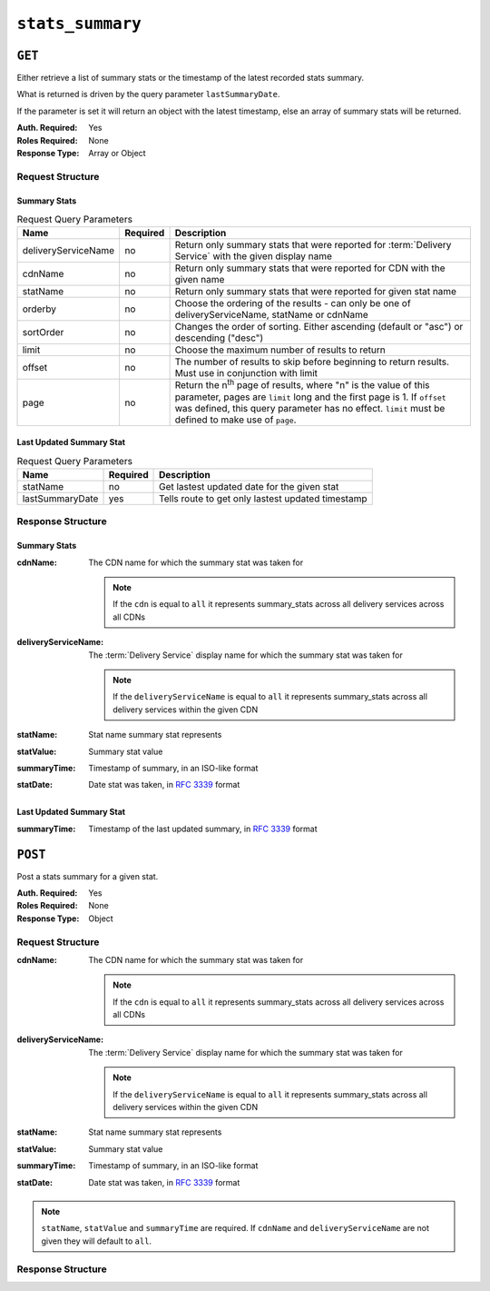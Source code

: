 ..
..
.. Licensed under the Apache License, Version 2.0 (the "License");
.. you may not use this file except in compliance with the License.
.. You may obtain a copy of the License at
..
..     http://www.apache.org/licenses/LICENSE-2.0
..
.. Unless required by applicable law or agreed to in writing, software
.. distributed under the License is distributed on an "AS IS" BASIS,
.. WITHOUT WARRANTIES OR CONDITIONS OF ANY KIND, either express or implied.
.. See the License for the specific language governing permissions and
.. limitations under the License.
..

.. _to-api-stats-summary:

*****************
``stats_summary``
*****************

``GET``
=======
Either retrieve a list of summary stats or the timestamp of the latest recorded stats summary.

What is returned is driven by the query parameter ``lastSummaryDate``.

If the parameter is set it will return an object with the latest timestamp, else an array of summary stats will be returned.

:Auth. Required: Yes
:Roles Required: None
:Response Type:  Array or Object

Request Structure
-----------------

Summary Stats
"""""""""""""

.. table:: Request Query Parameters

	+---------------------+----------+-------------------------------------------------------------------------------------------------------+
	| Name                | Required | Description                                                                                           |
	+=====================+==========+=======================================================================================================+
	| deliveryServiceName | no       | Return only summary stats that were reported for :term:`Delivery Service` with the given display name |
	+---------------------+----------+-------------------------------------------------------------------------------------------------------+
	| cdnName             | no       | Return only summary stats that were reported for CDN with the given name                              |
	+---------------------+----------+-------------------------------------------------------------------------------------------------------+
	| statName            | no       | Return only summary stats that were reported for given stat name                                      |
	+---------------------+----------+-------------------------------------------------------------------------------------------------------+
	| orderby             | no       | Choose the ordering of the results - can only be one of deliveryServiceName, statName or cdnName      |
	+---------------------+----------+-------------------------------------------------------------------------------------------------------+
	| sortOrder           | no       | Changes the order of sorting. Either ascending (default or "asc") or                                  |
	|                     |          | descending ("desc")                                                                                   |
	+---------------------+----------+-------------------------------------------------------------------------------------------------------+
	| limit               | no       | Choose the maximum number of results to return                                                        |
	+---------------------+----------+-------------------------------------------------------------------------------------------------------+
	| offset              | no       | The number of results to skip before beginning to return results. Must use in conjunction with limit  |
	+---------------------+----------+-------------------------------------------------------------------------------------------------------+
	| page                | no       | Return the n\ :sup:`th` page of results, where "n" is the value of this parameter, pages are          |
	|                     |          | ``limit`` long and the first page is 1. If ``offset`` was defined, this query parameter has no        |
	|                     |          | effect. ``limit`` must be defined to make use of ``page``.                                            |
	+---------------------+----------+-------------------------------------------------------------------------------------------------------+

.. code-block:: http
	:caption: Request Example

	GET /api/4.0/stats_summary HTTP/1.1
	Host: trafficops.infra.ciab.test
	User-Agent: curl/7.47.0
	Accept: */*
	Cookie: mojolicious=...

Last Updated Summary Stat
""""""""""""""""""""""""""

.. table:: Request Query Parameters

	+-----------------+----------+---------------------------------------------------+
	| Name            | Required | Description                                       |
	+=================+==========+===================================================+
	| statName        | no       | Get lastest updated date for the given stat       |
	+-----------------+----------+---------------------------------------------------+
	| lastSummaryDate | yes      | Tells route to get only lastest updated timestamp |
	+-----------------+----------+---------------------------------------------------+

.. code-block:: http
	:caption: Request Example

	GET /api/4.0/stats_summary?lastSummaryDate=true HTTP/1.1
	Host: trafficops.infra.ciab.test
	User-Agent: curl/7.47.0
	Accept: */*
	Cookie: mojolicious=...

Response Structure
------------------

Summary Stats
"""""""""""""

:cdnName:             The CDN name for which the summary stat was taken for

	.. note:: If the ``cdn`` is equal to ``all`` it represents summary_stats across all delivery services across all CDNs

:deliveryServiceName: The :term:`Delivery Service` display name for which the summary stat was taken for

	.. note:: If the ``deliveryServiceName`` is equal to ``all`` it represents summary_stats across all delivery services within the given CDN

:statName:            Stat name summary stat represents
:statValue:           Summary stat value
:summaryTime:         Timestamp of summary, in an ISO-like format
:statDate:            Date stat was taken, in :rfc:`3339` format

.. code-block:: http
	:caption: Response Example

	HTTP/1.1 200 OK
	Access-Control-Allow-Credentials: true
	Access-Control-Allow-Headers: Origin, X-Requested-With, Content-Type, Accept, Set-Cookie, Cookie
	Access-Control-Allow-Methods: POST,GET,OPTIONS,PUT,DELETE
	Access-Control-Allow-Origin: *
	Content-Type: application/json
	Set-Cookie: mojolicious=...; Path=/; Expires=Mon, 18 Nov 2019 17:40:54 GMT; Max-Age=3600; HttpOnly
	Whole-Content-Sha512: dHNip9kpTGGS1w39/fWcFehNktgmXZus8XaufnmDpv0PyG/3fK/KfoCO3ZOj9V74/CCffps7doEygWeL/xRtKA==
	X-Server-Name: traffic_ops_golang/
	Date: Mon, 10 Dec 2018 20:56:59 GMT
	Content-Length: 150

	{ "response": [
		{
			"cdnName": "CDN-in-a-Box",
			"deliveryServiceName": "all",
			"statName": "daily_maxgbps",
			"statValue": 5,
			"summaryTime": "2019-11-19 00:04:06+00",
			"statDate": "2019-11-19"
		},
		{
			"cdnName": "CDN-in-a-Box",
			"deliveryServiceName": "all",
			"statName": "daily_maxgbps",
			"statValue": 3,
			"summaryTime": "2019-11-18 00:04:06+00",
			"statDate": "2019-11-18"
		},
		{
			"cdnName": "CDN-in-a-Box",
			"deliveryServiceName": "all",
			"statName": "daily_bytesserved",
			"statValue": 1000,
			"summaryTime": "2019-11-19 00:04:06+00",
			"statDate": "2019-11-19"
		}
	]}

Last Updated Summary Stat
"""""""""""""""""""""""""

:summaryTime: Timestamp of the last updated summary, in :rfc:`3339` format

.. code-block:: http
	:caption: Response Example

	HTTP/1.1 200 OK
	Access-Control-Allow-Credentials: true
	Access-Control-Allow-Headers: Origin, X-Requested-With, Content-Type, Accept, Set-Cookie, Cookie
	Access-Control-Allow-Methods: POST,GET,OPTIONS,PUT,DELETE
	Access-Control-Allow-Origin: *
	Content-Type: application/json
	Set-Cookie: mojolicious=...; Path=/; Expires=Mon, 18 Nov 2019 17:40:54 GMT; Max-Age=3600; HttpOnly
	Whole-Content-Sha512: dHNip9kpTGGS1w39/fWcFehNktgmXZus8XaufnmDpv0PyG/3fK/KfoCO3ZOj9V74/CCffps7doEygWeL/xRtKA==
	X-Server-Name: traffic_ops_golang/
	Date: Mon, 10 Dec 2018 20:56:59 GMT
	Content-Length: 150

	{ "response": {
		"summaryTime": "2019-11-19 00:04:06+00"
	}}

``POST``
========

Post a stats summary for a given stat.

:Auth. Required: Yes
:Roles Required: None
:Response Type: Object

Request Structure
-----------------
:cdnName:             The CDN name for which the summary stat was taken for

	.. note:: If the ``cdn`` is equal to ``all`` it represents summary_stats across all delivery services across all CDNs

:deliveryServiceName: The :term:`Delivery Service` display name for which the summary stat was taken for

	.. note:: If the ``deliveryServiceName`` is equal to ``all`` it represents summary_stats across all delivery services within the given CDN

:statName:            Stat name summary stat represents
:statValue:           Summary stat value
:summaryTime:         Timestamp of summary, in an ISO-like format
:statDate:            Date stat was taken, in :rfc:`3339` format

.. note:: ``statName``, ``statValue`` and ``summaryTime`` are required. If ``cdnName`` and ``deliveryServiceName`` are not given they will default to ``all``.

.. code-block:: http
	:caption: Request Example

	POST /api/4.0/stats_summary HTTP/1.1
	Host: trafficops.infra.ciab.test
	User-Agent: curl/7.47.0
	Accept: */*
	Cookie: mojolicious=...
	Content-Length: 113
	Content-Type: application/json

	{
		"cdnName": "CDN-in-a-Box",
		"deliveryServiceName": "all",
		"statName": "daily_maxgbps",
		"statValue": 10,
		"summaryTime": "2019-12-05 00:03:57+00",
		"statDate": "2019-12-05"
	}

Response Structure
------------------
.. code-block:: http
	:caption: Response Example

	HTTP/1.1 200 OK
	Access-Control-Allow-Credentials: true
	Access-Control-Allow-Headers: Origin, X-Requested-With, Content-Type, Accept, Set-Cookie, Cookie
	Access-Control-Allow-Methods: POST,GET,OPTIONS,PUT,DELETE
	Access-Control-Allow-Origin: *
	Content-Type: application/json
	Set-Cookie: mojolicious=...; Path=/; Expires=Mon, 18 Nov 2019 17:40:54 GMT; Max-Age=3600; HttpOnly
	Whole-Content-Sha512: ezxk+iP7o7KE7zpWmGc0j8nz5k+1wAzY0HiNiA2xswTQrt+N+6CgQqUV2r9G1HAsPNr0HF2PhYs/Xr7DrYOw0A==
	X-Server-Name: traffic_ops_golang/
	Date: Thu, 06 Dec 2018 02:14:45 GMT
	Content-Length: 97

	{ "alerts": [
		{
			"text": "Stats Summary was successfully created",
			"level": "success"
		}]
	}

